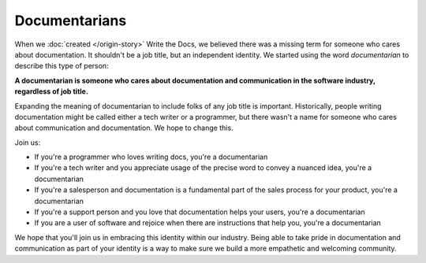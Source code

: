 Documentarians
===========

When we :doc:`created </origin-story>` Write the Docs,
we believed there was a missing term for someone who cares about documentation.
It shouldn't be a job title,
but an independent identity.
We started using the word *documentarian* to describe this type of person:

**A documentarian is someone who cares about documentation and communication in the software industry, regardless of job title.**

Expanding the meaning of documentarian to include folks of any job title is important.
Historically, people writing documentation might be called either a tech writer or a programmer,
but there wasn't a name for someone who cares about communication and documentation.
We hope to change this.

Join us:

* If you're a programmer who loves writing docs, you're a documentarian
* If you're a tech writer and you appreciate usage of the precise word to convey a nuanced idea, you're a documentarian
* If you're a salesperson and documentation is a fundamental part of the sales process for your product, you're a documentarian
* If you're a support person and you love that documentation helps your users, you're a documentarian
* If you are a user of software and rejoice when there are instructions that help you, you're a documentarian

We hope that you'll join us in embracing this identity within our industry.
Being able to take pride in documentation and communication as part of your identity is a way to make sure we build a more empathetic and welcoming community.
